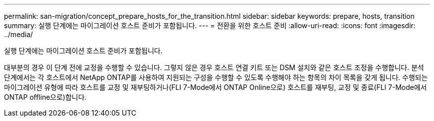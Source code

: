 ---
permalink: san-migration/concept_prepare_hosts_for_the_transition.html 
sidebar: sidebar 
keywords: prepare, hosts, transition 
summary: 실행 단계에는 마이그레이션 호스트 준비가 포함됩니다. 
---
= 전환을 위한 호스트 준비
:allow-uri-read: 
:icons: font
:imagesdir: ../media/


[role="lead"]
실행 단계에는 마이그레이션 호스트 준비가 포함됩니다.

대부분의 경우 이 단계 전에 교정을 수행할 수 있습니다. 그렇지 않은 경우 호스트 연결 키트 또는 DSM 설치와 같은 호스트 조정을 수행합니다. 분석 단계에서는 각 호스트에서 NetApp ONTAP를 사용하여 지원되는 구성을 수행할 수 있도록 수행해야 하는 항목의 차이 목록을 갖게 됩니다. 수행되는 마이그레이션 유형에 따라 호스트를 교정 및 재부팅하거나(FLI 7-Mode에서 ONTAP Online으로) 호스트를 재부팅, 교정 및 종료(FLI 7-Mode에서 ONTAP offline으로)합니다.
